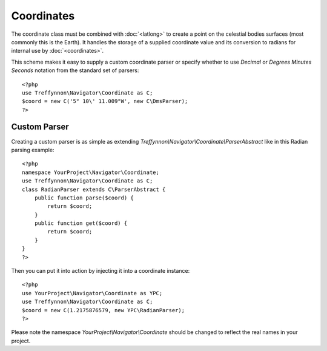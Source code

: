 Coordinates
===========

The coordinate class must be combined with :doc:`<latlong>` to create a point on the celestial bodies surfaces (most commonly this is the Earth). It handles the storage of a supplied coordinate value and its conversion to radians for internal use by :doc:`<coordinates>`.

This scheme makes it easy to supply a custom coordinate parser or specify whether to use `Decimal` or `Degrees Minutes Seconds` notation from the standard set of parsers::

    <?php
    use Treffynnon\Navigator\Coordinate as C;
    $coord = new C('5° 10\' 11.009"W', new C\DmsParser);
    ?>

Custom Parser
'''''''''''''

Creating a custom parser is as simple as extending `Treffynnon\\Navigator\\Coordinate\\ParserAbstract` like in this Radian parsing example::

    <?php
    namespace YourProject\Navigator\Coordinate;
    use Treffynnon\Navigator\Coordinate as C;
    class RadianParser extends C\ParserAbstract {
        public function parse($coord) {
            return $coord;
        }
        public function get($coord) {
            return $coord;
        }
    }
    ?>

Then you can put it into action by injecting it into a coordinate instance::

    <?php
    use YourProject\Navigator\Coordinate as YPC;
    use Treffynnon\Navigator\Coordinate as C;
    $coord = new C(1.2175876579, new YPC\RadianParser);
    ?>

Please note the namespace `YourProject\\Navigator\\Coordinate` should be changed to reflect the real names in your project.